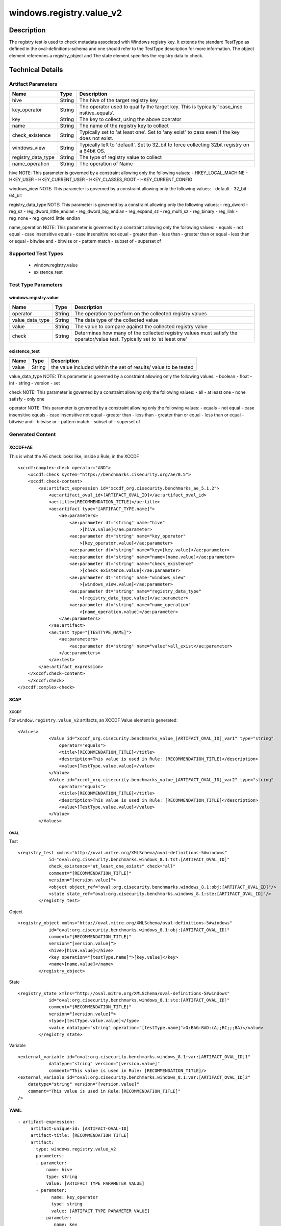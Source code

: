 windows.registry.value_v2
=========================

Description
-----------

The registry test is used to check metadata associated with Windows
registry key. It extends the standard TestType as defined in the
oval-definitions-schema and one should refer to the TestType description
for more information. The object element references a
registry_object and The state element specifies the registry
data to check.

Technical Details
-----------------

Artifact Parameters
~~~~~~~~~~~~~~~~~~~

+-------------------------------------+-------------+------------------+
| Name                                | Type        | Description      |
+=====================================+=============+==================+
| hive                                | String      | The hive of the  |
|                                     |             | target registry  |
|                                     |             | key              |
+-------------------------------------+-------------+------------------+
| key_operator                        | String      | The operator     |
|                                     |             | used to qualify  |
|                                     |             | the target key.  |
|                                     |             | This is          |
|                                     |             | typically        |
|                                     |             | 'case_inse       |
|                                     |             | nsitive_equals'. |
+-------------------------------------+-------------+------------------+
| key                                 | String      | The key to       |
|                                     |             | collect, using   |
|                                     |             | the above        |
|                                     |             | operator         |
+-------------------------------------+-------------+------------------+
| name                                | String      | The name of the  |
|                                     |             | registry key to  |
|                                     |             | collect          |
+-------------------------------------+-------------+------------------+
| check_existence                     | String      | Typically set to |
|                                     |             | 'at least one'.  |
|                                     |             | Set to 'any      |
|                                     |             | exist' to pass   |
|                                     |             | even if the key  |
|                                     |             | does not exist.  |
+-------------------------------------+-------------+------------------+
| windows_view                        | String      | Typically left   |
|                                     |             | to 'default'.    |
|                                     |             | Set to 32_bit to |
|                                     |             | force collecting |
|                                     |             | 32bit registry   |
|                                     |             | on a 64bit OS.   |
+-------------------------------------+-------------+------------------+
| registry_data_type                  | String      | The type of      |
|                                     |             | registry value   |
|                                     |             | to collect       |
+-------------------------------------+-------------+------------------+
| name_operation                      | String      | The operation of |
|                                     |             | Name             |
+-------------------------------------+-------------+------------------+

hive NOTE: This parameter is governed by a constraint allowing only the
following values: - HKEY_LOCAL_MACHINE - HKEY_USER - HKEY_CURRENT_USER -
HKEY_CLASSES_ROOT - HKEY_CURRENT_CONFIG

windows_view NOTE: This parameter is governed by a constraint allowing
only the following values: - default - 32_bit - 64_bit

registry_data_type NOTE: This parameter is governed by a constraint
allowing only the following values: - reg_dword - reg_sz -
reg_dword_little_endian - reg_dword_big_endian - reg_expand_sz -
reg_multi_sz - reg_binary - reg_link - reg_none -
reg_qword_little_endian

name_operation NOTE: This parameter is governed by a constraint allowing
only the following values: - equals - not equal - case insensitive
equals - case insensitive not equal - greater than - less than - greater
than or equal - less than or equal - bitwise and - bitwise or - pattern
match - subset of - superset of

Supported Test Types
~~~~~~~~~~~~~~~~~~~~

  - window.registry.value
  - existence_test

Test Type Parameters
~~~~~~~~~~~~~~~~~~~~

windows.registry.value
^^^^^^^^^^^^^^^^^^^^^^

+-------------------------------------+-------------+------------------+
| Name                                | Type        | Description      |
+=====================================+=============+==================+
| operator                            | String      | The operation to |
|                                     |             | perform on the   |
|                                     |             | collected        |
|                                     |             | registry values  |
+-------------------------------------+-------------+------------------+
| value_data_type                     | String      | The data type of |
|                                     |             | the collected    |
|                                     |             | value            |
+-------------------------------------+-------------+------------------+
| value                               | String      | The value to     |
|                                     |             | compare against  |
|                                     |             | the collected    |
|                                     |             | registry value   |
+-------------------------------------+-------------+------------------+
| check                               | String      | Determines how   |
|                                     |             | many of the      |
|                                     |             | collected        |
|                                     |             | registry values  |
|                                     |             | must satisfy the |
|                                     |             | operator/value   |
|                                     |             | test. Typically  |
|                                     |             | set to 'at least |
|                                     |             | one'             |
+-------------------------------------+-------------+------------------+

existence_test
^^^^^^^^^^^^^^

+-------------------------------------+-------------+------------------+
| Name                                | Type        | Description      |
+=====================================+=============+==================+
| value                               | String      | the value        |
|                                     |             | included within  |
|                                     |             | the set of       |
|                                     |             | results/ value   |
|                                     |             | to be tested     |
+-------------------------------------+-------------+------------------+

value_data_type NOTE: This parameter is governed by a constraint
allowing only the following values: - boolean - float - int - string -
version - set

check NOTE: This parameter is governed by a constraint allowing only the
following values: - all - at least one - none satisfy - only one

operator NOTE: This parameter is governed by a constraint allowing only
the following values: - equals - not equal - case insensitive equals -
case insensitive not equal - greater than - less than - greater than or
equal - less than or equal - bitwise and - bitwise or - pattern match -
subset of - superset of

Generated Content
~~~~~~~~~~~~~~~~~

XCCDF+AE
^^^^^^^^

This is what the AE check looks like, inside a Rule, in the XCCDF

::

   <xccdf:complex-check operator="AND">
       <xccdf:check system="https://benchmarks.cisecurity.org/ae/0.5">
       <xccdf:check-content>
           <ae:artifact_expression id="xccdf_org.cisecurity.benchmarks_ae_5.1.2">
               <ae:artifact_oval_id>[ARTIFACT_OVAL_ID]</ae:artifact_oval_id>
               <ae:title>[RECOMMENDATION_TITLE]</ae:title>
               <ae:artifact type="[ARTIFACT_TYPE.name]">
                   <ae:parameters>
                       <ae:parameter dt="string" name="hive"
                           >[hive.value]</ae:parameter>
                       <ae:parameter dt="string" name="key_operator"
                           >[key_operator.value]</ae:parameter>
                       <ae:parameter dt="string" name="key>[key.value]</ae:parameter>
                       <ae:parameter dt="string" name="name>[name.value]</ae:parameter>
                       <ae:parameter dt="string" name="check_existence"
                           >[check_existence.value]</ae:parameter>
                       <ae:parameter dt="string" name="windows_view"
                           >[windows_view.value]</ae:parameter>
                       <ae:parameter dt="string" name="registry_data_type"
                           >[registry_data_type.value]</ae:parameter>
                       <ae:parameter dt="string" name="name_operation"
                           >[name_operation.value]</ae:parameter>
                   </ae:parameters>
               </ae:artifact>
               <ae:test type="[TESTTYPE_NAME]">
                   <ae:parameters>
                       <ae:parameter dt="string" name="value">all_exist</ae:parameter>
                   </ae:parameters>
               </ae:test>
           </ae:artifact_expression>
       </xccdf:check-content>
       </xccdf:check>
   </xccdf:complex-check>

SCAP
^^^^

XCCDF
'''''

For ``window.registry.value_v2`` artifacts, an XCCDF Value element is
generated:

::

   <Values>
               <Value id="xccdf_org.cisecurity.benchmarks_value_[ARTIFACT_OVAL_ID]_var1" type="string"
                   operator="equals">
                   <title>[RECOMMENDATION_TITLE]</title>
                   <description>This value is used in Rule: [RECOMMENDATION_TITLE]</description>
                   <value>[TestType.value.value]</value>
               </Value>
               <Value id="xccdf_org.cisecurity.benchmarks_value_[ARTIFACT_OVAL_ID]_var2" type="string"
                   operator="equals">
                   <title>[RECOMMENDATION_TITLE]</title>
                   <description>This value is used in Rule: [RECOMMENDATION_TITLE]</description>
                   <value>[TestType.value.value]</value>
               </Value>
           </Values>

OVAL
''''

Test

::

   <registry_test xmlns="http://oval.mitre.org/XMLSchema/oval-definitions-5#windows"
               id="oval:org.cisecurity.benchmarks.windows_8.1:tst:[ARTIFACT_OVAL_ID]"
               check_existence="at_least_one_exists" check="all"
               comment="[RECOMMENDATION_TITLE]"
               version="[version.value]">
               <object object_ref="oval:org.cisecurity.benchmarks.windows_8.1:obj:[ARTIFACT_OVAL_ID]"/>
               <state state_ref="oval:org.cisecurity.benchmarks.windows_8.1:ste:[ARTIFACT_OVAL_ID]"/>
           </registry_test>

Object

::

   <registry_object xmlns="http://oval.mitre.org/XMLSchema/oval-definitions-5#windows"
               id="oval:org.cisecurity.benchmarks.windows_8.1:obj:[ARTIFACT_OVAL_ID]"
               comment="[RECOMMENDATION_TITLE]"
               version="[version.value]">
               <hive>[hive.value]</hive>
               <key operation="[testType.name]">[key.value]</key>
               <name>[name.value]</name>
           </registry_object>

State

::

   <registry_state xmlns="http://oval.mitre.org/XMLSchema/oval-definitions-5#windows"
               id="oval:org.cisecurity.benchmarks.windows_8.1:ste:[ARTIFACT_OVAL_ID]"
               comment="[RECOMMENDATION_TITLE]"
               version="[version.value]">
               <type>[testType.value.value]</type>
               <value datatype="string" operation="[testType.name]">O:BAG:BAD:(A;;RC;;;BA)</value>
           </registry_state>

Variable
        

::

   <external_variable id="oval:org.cisecurity.benchmarks.windows_8.1:var:[ARTIFACT_OVAL_ID]1"
               datatype="string" version="[version.value]"
               comment="This value is used in Rule: [RECOMMENDATION_TITLE]/>
   <external_variable id="oval:org.cisecurity.benchmarks.windows_8.1:var:[ARTIFACT_OVAL_ID]2"
       datatype="string" version="[version.value]"
       comment="This value is used in Rule:[RECOMMENDATION_TITLE]"
   />

YAML
^^^^

::

  - artifact-expression:
       artifact-unique-id: [ARTIFACT-OVAL-ID]
       artifact-title: [RECOMMENDATION TITLE]
       artifact:
         type: windows.registry.value_v2
         parameters:
         - parameter: 
             name: hive
             type: string
             value: [ARTIFACT TYPE PARAMETER VALUE]
         - parameter: 
               name: key_operator
               type: string
               value: [ARTIFACT TYPE PARAMETER VALUE]
           - parameter: 
                name: key
                type: string
                value: [ARTIFACT TYPE PARAMETER VALUE]
           - parameter: 
                  name: name
                  type: string
                  value: [ARTIFACT TYPE PARAMETER VALUE]
           - parameter: 
                name: check_existence
                type: string
                value: [ARTIFACT TYPE PARAMETER VALUE]
            - parameter: 
                  name: windows_view
                  type: string
                  value: [ARTIFACT TYPE PARAMETER VALUE]
            - parameter: 
                   name: registry_data_type
                   type: string
                   value: [ARTIFACT TYPE PARAMETER VALUE]
           - parameter: 
                 name: name_operation
                 type: string
                 value: [ARTIFACT TYPE PARAMETER VALUE]
                  
   test:
         type: [TestType Name]
         parameters:
         - parameter:
             name: value
             type: string
             value: [TestType.value.value]

JSON
^^^^

::

   "artifact-expression": {
     "artifact-unique-id": [ARTIFACT-OVAL-ID],
     "artifact-title": [RECOMMENDATION TITLE],
     "artifact": {
       "type": "windows.registry.value_v2",
       "parameters": [
         {
           "parameter": {
             "name": "hive",
             "type": "string",
             "value": [ARTIFACT TYPE PARAMETER VALUE]
           }
         }, 
          {
             "parameter": {
               "name": "key_operator",
               "type": "string",
               "value": [ARTIFACT TYPE PARAMETER VALUE]
             }
           },
           {
               "parameter": {
                 "name": "key",
                 "type": "string",
                 "value": [ARTIFACT TYPE PARAMETER VALUE]
               }
           }, 
           {
             "parameter": {
               "name": "name",
               "type": "string",
               "value": [ARTIFACT TYPE PARAMETER VALUE]
             }
           },
           {
               "parameter": {
                 "name": "check_existence",
                 "type": "string",
                 "value": [ARTIFACT TYPE PARAMETER VALUE]
               }
             }, 
           {
             "parameter": {
               "name": "windows_view",
               "type": "string",
               "value": [ARTIFACT TYPE PARAMETER VALUE]
             }
            }, 
             {
              "parameter": {
                "name": "registry_data_type",
                "type": "string",
                "value": [ARTIFACT TYPE PARAMETER VALUE]
              }
             }, 
              {
               "parameter": {
                 "name": "operation",
                 "type": "string",
                 "value": [ARTIFACT TYPE PARAMETER VALUE]
               }
              }, 
       ]
     },
     "test": {
       "type": [TestType Name],
       "parameters": [
         {
           "parameter": {
             "name": "value",
             "type": "string",
             "value": [TestType.value.value]
           }
         }
       ]
     }
   }
